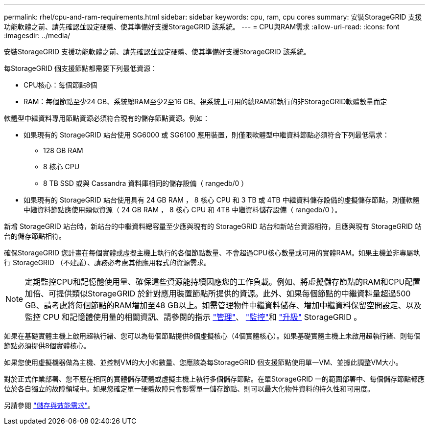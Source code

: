 ---
permalink: rhel/cpu-and-ram-requirements.html 
sidebar: sidebar 
keywords: cpu, ram, cpu cores 
summary: 安裝StorageGRID 支援功能軟體之前、請先確認並設定硬體、使其準備好支援StorageGRID 該系統。 
---
= CPU與RAM需求
:allow-uri-read: 
:icons: font
:imagesdir: ../media/


[role="lead"]
安裝StorageGRID 支援功能軟體之前、請先確認並設定硬體、使其準備好支援StorageGRID 該系統。

每StorageGRID 個支援節點都需要下列最低資源：

* CPU核心：每個節點8個
* RAM：每個節點至少24 GB、系統總RAM至少2至16 GB、視系統上可用的總RAM和執行的非StorageGRID軟體數量而定


軟體型中繼資料專用節點資源必須符合現有的儲存節點資源。例如：

* 如果現有的 StorageGRID 站台使用 SG6000 或 SG6100 應用裝置，則僅限軟體型中繼資料節點必須符合下列最低需求：
+
** 128 GB RAM
** 8 核心 CPU
** 8 TB SSD 或與 Cassandra 資料庫相同的儲存設備（ rangedb/0 ）


* 如果現有的 StorageGRID 站台使用具有 24 GB RAM ， 8 核心 CPU 和 3 TB 或 4TB 中繼資料儲存設備的虛擬儲存節點，則僅軟體中繼資料節點應使用類似資源（ 24 GB RAM ， 8 核心 CPU 和 4TB 中繼資料儲存設備（ rangedb/0 ）。


新增 StorageGRID 站台時，新站台的中繼資料總容量至少應與現有的 StorageGRID 站台和新站台資源相符，且應與現有 StorageGRID 站台的儲存節點相符。

確保StorageGRID 您計畫在每個實體或虛擬主機上執行的各個節點數量、不會超過CPU核心數量或可用的實體RAM。如果主機並非專屬執行 StorageGRID （不建議）、請務必考慮其他應用程式的資源需求。


NOTE: 定期監控CPU和記憶體使用量、確保這些資源能持續因應您的工作負載。例如、將虛擬儲存節點的RAM和CPU配置加倍、可提供類似StorageGRID 於針對應用裝置節點所提供的資源。此外、如果每個節點的中繼資料量超過500 GB、請考慮將每個節點的RAM增加至48 GB以上。如需管理物件中繼資料儲存、增加中繼資料保留空間設定、以及監控 CPU 和記憶體使用量的相關資訊、請參閱的指示 link:../admin/index.html["管理"]、 link:../monitor/index.html["監控"]和 link:../upgrade/index.html["升級"] StorageGRID 。

如果在基礎實體主機上啟用超執行緒、您可以為每個節點提供8個虛擬核心（4個實體核心）。如果基礎實體主機上未啟用超執行緒、則每個節點必須提供8個實體核心。

如果您使用虛擬機器做為主機、並控制VM的大小和數量、您應該為每StorageGRID 個支援節點使用單一VM、並據此調整VM大小。

對於正式作業部署、您不應在相同的實體儲存硬體或虛擬主機上執行多個儲存節點。在單StorageGRID 一的範圍部署中、每個儲存節點都應位於各自獨立的故障領域中。如果您確定單一硬體故障只會影響單一儲存節點、則可以最大化物件資料的持久性和可用度。

另請參閱 link:storage-and-performance-requirements.html["儲存與效能需求"]。
